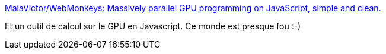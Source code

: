 :jbake-type: post
:jbake-status: published
:jbake-title: MaiaVictor/WebMonkeys: Massively parallel GPU programming on JavaScript, simple and clean.
:jbake-tags: javascript,programming,parallel,_mois_sept.,_année_2016
:jbake-date: 2016-09-02
:jbake-depth: ../
:jbake-uri: shaarli/1472823459000.adoc
:jbake-source: https://nicolas-delsaux.hd.free.fr/Shaarli?searchterm=https%3A%2F%2Fgithub.com%2FMaiaVictor%2FWebMonkeys&searchtags=javascript+programming+parallel+_mois_sept.+_ann%C3%A9e_2016
:jbake-style: shaarli

https://github.com/MaiaVictor/WebMonkeys[MaiaVictor/WebMonkeys: Massively parallel GPU programming on JavaScript, simple and clean.]

Et un outil de calcul sur le GPU en Javascript. Ce monde est presque fou :-)
